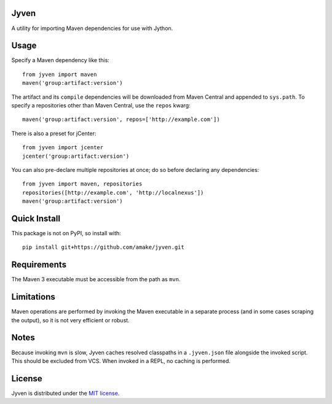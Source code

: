 Jyven
=========

A utility for importing Maven dependencies for use with Jython.

Usage
=====

Specify a Maven dependency like this::

    from jyven import maven
    maven('group:artifact:version')

The artifact and its ``compile`` dependencies will be downloaded from Maven
Central and appended to ``sys.path``. To specify a repositories other than Maven
Central, use the ``repos`` kwarg::

    maven('group:artifact:version', repos=['http://example.com'])

There is also a preset for jCenter::

    from jyven import jcenter
    jcenter('group:artifact:version')

You can also pre-declare multiple repositories at once; do so before declaring
any dependencies::

    from jyven import maven, repositories
    repositories([http://example.com', 'http://localnexus'])
    maven('group:artifact:version')

Quick Install
=============

This package is not on PyPI, so install with::

    pip install git+https://github.com/amake/jyven.git

Requirements
============

The Maven 3 executable must be accessible from the path as ``mvn``.

Limitations
===========

Maven operations are performed by invoking the Maven executable in a separate
process (and in some cases scraping the output), so it is not very efficient or
robust.

Notes
=====

Because invoking ``mvn`` is slow, Jyven caches resolved classpaths in a
``.jyven.json`` file alongside the invoked script. This should be excluded from
VCS. When invoked in a REPL, no caching is performed.

License
=======

Jyven is distributed under the `MIT license <LICENSE.txt>`__.
